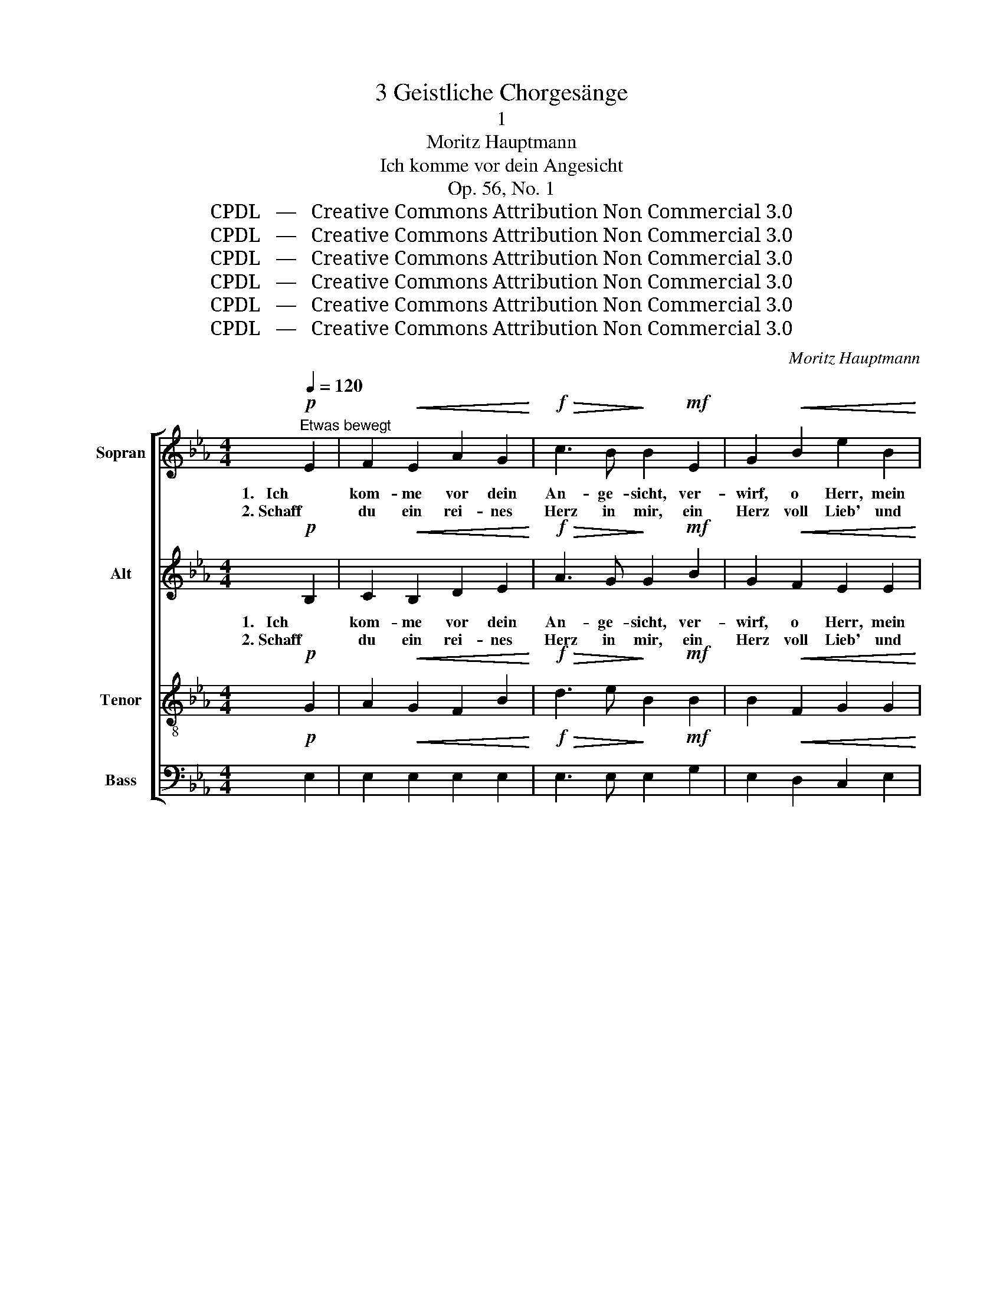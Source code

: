 X:1
T:3 Geistliche Chorgesänge
T:1
T:Moritz Hauptmann
T:Ich komme vor dein Angesicht
T:Op. 56, No. 1
T:CPDL   —   Creative Commons Attribution Non Commercial 3.0
T:CPDL   —   Creative Commons Attribution Non Commercial 3.0
T:CPDL   —   Creative Commons Attribution Non Commercial 3.0
T:CPDL   —   Creative Commons Attribution Non Commercial 3.0
T:CPDL   —   Creative Commons Attribution Non Commercial 3.0
T:CPDL   —   Creative Commons Attribution Non Commercial 3.0
C:Moritz Hauptmann
Z:CPDL   —   Creative Commons Attribution Non Commercial 3.0
%%score [ 1 2 ( 3 4 ) 5 ]
L:1/8
Q:1/4=120
M:4/4
K:Eb
V:1 treble nm="Sopran"
V:2 treble nm="Alt"
V:3 treble-8 nm="Tenor"
V:4 treble-8 
V:5 bass nm="Bass"
V:1
"^Etwas bewegt"!p! E2 | F2!<(! E2 A2 G2!<)! |!f!!>(! c3 B!>)! B2!mf! E2 | G2!<(! B2 e2 B2!<)! | %4
w: 1.   Ich|kom- me vor dein|An- ge- sicht, ver-|wirf, o Herr, mein|
w: 2. Schaff|du ein rei- nes|Herz in mir, ein|Herz voll Lieb' und|
!>(! A3 G!>)! G2!mf! B2 | c2 B2 G2 E2 | (F4"^cresc." (G2) B2) | A2!f!!<(! c2 e4-!<)! | %8
w: Fle- hen nicht; ver-|gib mir al- le|mei- * ne|Schuld, du Gott|
w: Furcht zu dir, ein|Herz voll De- mut,|Preis und _|Dank, ein ru-|
 e2 c2 B2 A2 | G4 (F3 E) |1 E4 z2 :|2 E4 z2 ||!p!"^dolce" B2 | B2 B2!<(! A2 G2!<)! | %14
w: _ der Gna- den|und Ge- *|duld!||3. Sei|mein Be- schüt- zer|
w: * hig Herz mein|Le- ben _|_|lang.|||
!>(! G3 F!>)! F2 B2 | B2"^poco cresc." B2 A2 G2 |!>(! G3 F!>)! F2!mf! F2 | G2 =A2"^cresc." B2 c2 | %18
w: vor Ge- fahr, ich|har- re dei- ner|im- mer- dar. Ist|wohl ein Ü- bel,|
w: ||||
!>(! d3!>)! c B2!f! d2 | f3 d B2 e2 | d4 (c3 B) | B4 z2 ||!p! B2 | G2!<(! E2 A2 G2!<)! | %24
w: das mich schreckt, wenn|dei- ne Hand mich|schützt und *|deckt?|4. Ich|bin zu schwach aus|
w: ||||||
!>(! c3 B!>)! B2!mf! E2 | G2!<(! B2 e2 B2!<)! |!>(! A3 G!>)! G2!mf! B2 | c2 B2 G2 E2 | %28
w: eig- ner Kraft zu|sie- gen ü- ber|Lei- den- schaft; du|a- ber ziehst mit|
w: ||||
 F4"^cresc." (G2 B2) | A2!f! .c2!<(! !^!e4-!<)! | e2 c2 B2 A2 | %31
w: Kraft mich _|an, du ziehst|_ mit Kraft mich,|
w: |||
 z2!p![Q:1/4=110]"^riten."!<(! c2!<)!!>(! B2!>)! A2 |[Q:1/4=120]"^a tempo" z2!mf! A2 G2 F2 | %33
w: du ziehst mich,|dass ich den|
w: ||
 B6!<(! B2!<)! |!>(! (c2!>)! B4) B2 | B6 G2 | E4!mf!!<(! (!^!E3!<)! e) |!f!!>(! e6!>)! c2 | %38
w: Sieg, den|Sieg _ er-|hal- ten|kann, o _|Herr, ver-|
w: |||||
 A2[Q:1/4=110]"^riten."!<(! A2 B2 c2!<)! |"^dim." !fermata!B8 |] %40
w: wirf mein Fle- hen|nicht.|
w: ||
V:2
!p! B,2 | C2!<(! B,2 D2 E2!<)! |!f!!>(! A3 G!>)! G2!mf! B2 | G2!<(! F2 E2 E2!<)! | %4
w: ||||
!>(! E3 E!>)! E2!mf! B2 | c2 B2"^De   -     mut" G2 E2- | %6
w: |* * all', al-|
"^De  -   mut," E2 D2"^Preis             und""^cresc." _D3 E | C2!f!!<(! A2 c4-!<)! | c2 A2 G2 F2 | %9
w: * le mei- ne|||
 (F2 E4) D2 |1 E4 z2 :|2 B,4 z2 ||!p!"^dolce" E2 | E2 E2!<(! E2 E2!<)! |!>(! D3 D!>)! D2 D2 | %15
w: |||3. Sei|mein Be- schüt- zer|vor Ge- fahr, ich|
 E2"^poco cresc." E2 F2 E2 |!>(! E3 E!>)! E2!mf! D2 | E2 E2"^cresc." F2 F2 | %18
w: har- re dei- ner|im- mer- dar. Ist|wohl ein Ü- bel,|
!>(! F3!>)! =A B2!f! B2 | B3 B B2 c2 | (c2 B4) =A2 | B4 z2 ||!p! B2 | G2!<(! E2 E2 E2!<)! | %24
w: das mich schreckt, wenn|dei- ne Hand mich|schützt _ und|deckt?|4. Ich|bin zu schwach aus|
!>(! A3 G!>)! G2!mf! B2 | G2!<(! F2 E2 E2!<)! |!>(! E3 E!>)! E2!mf! B2 | c2 B2 G2 E2- | %28
w: eig- ner Kraft zu|sie- gen ü- ber|Lei- den- schaft; du|a- ber ziehst, ziehst|
 E2 D2"^cresc." _D3 E | C2!f! .A2!<(! !^!c4-!<)! | c2 A2 G2 F2 | z2!p!!<(! F2!<)!!>(! G2!>)! A2 | %32
w: _ mit Kraft mich|an, du ziehst|_ mit Kraft mich,|du ziehst mich,|
 z2!mf! C2 C2 C2 | B,2 G2 F2 E2 | (D2 F2 E2) D2 | E4!mf!!<(! (G3!<)! B) | (B2"^cresc." !^!A4) G2 | %37
w: dass ich den|Sieg den Sieg er-|hal- * * ten|kann, o _|Herr, _ ver-|
!f! A2 E2 E4- | E2!<(! E2 E2 E2!<)! |"^dim." !fermata!E8 |] %40
w: wirf, o Herr,|_ mein Fle- hen|nicht.|
V:3
!p! G2 | A2!<(! G2 F2 B2!<)! |!f!!>(! d3 e!>)! B2!mf! B2 | B2!<(! F2 G2 G2!<)! | %4
w: 1.   Ich|kom- me vor dein|An- ge- sicht, ver-|wirf, o Herr, mein|
w: 2. Schaff|du ein rei- nes|Herz in mir, ein|Herz voll Lieb' und|
!>(! c3 B!>)! B2!mf! B2 | c2 B2 G2 E2 | B6 G2 | E2 z2 z2!f! c2 | A2 A2 B2 c2 | B4 A4 |1 G4 z2 :|2 %11
w: Fle- hen nicht; ver-|gib mir al- le|mei- ne|Schuld, du|Gott der Gna- den|und Ge-|duld!|
w: Furcht zu dir, ein|Herz voll De- mut,|Preis *|Dank, ein|ru- hig Herz mein|Le- ben||
 G4 z2 ||!p!"^dolce" G2 | G2 G2!<(! c2 B2!<)! |!>(! A3 A!>)! A2 F2 | G2"^poco cresc." e2 B2 B2 | %16
w: |3. Sei|mein Be- schüt- zer|vor Ge- fahr, ich|har- re dei- ner|
w: lang.|||||
!>(! =A3 A!>)! A2!mf! B2 | B2 c2"^cresc." F2 =A2 |!>(! B3!>)! e d2!f! B2 | d3 f g2 g2 | f4 e4 | %21
w: im- mer- dar. Ist|wohl ein Ü- bel,|das mich schreckt, wenn|dei- ne Hand mich|schützt und|
w: |||||
 d4 z2 ||!p! B2 | G2!<(! E2 c2 B2!<)! |!>(! d3 e!>)! B2!mf! B2 | B2!<(! F2 G2 G2!<)! | %26
w: deckt?|4. Ich|bin zu schwach aus|eig- ner Kraft zu|sie- gen ü- ber|
w: |||||
!>(! c3 B!>)! B2!mf! B2 | c2 B2 G2 E2 | B6"^cresc." G2 | E2 z2 z2!f! c2 | A2 A2 B2 c2 | %31
w: Lei- den- schaft; du|a- ber ziehst mit|Kraft mich|an, du|ziehst mit Kraft mich,|
w: |||||
 z2!p!!<(! c2!<)!!>(! _d2!>)! c2 | z2!mf! c2 B2 A2 | G2 B2 A2 G2 | (F2 A2 G2) F2 | %35
w: du ziehst mich,|dass ich den|Sieg, den Sieg er-|hal- * * ten|
w: ||||
 G4!mf!!<(! (B3!<)! _d) | (_d2"^cresc." !^!c4) =B2 |!f!!>(! c6!>)! e2 | c2!<(! c2 G2 A2!<)! | %39
w: kann, o _|Herr, _ o|Herr, ver-|wirf mein Fle- hen|
w: ||||
"^dim." !fermata!G8 |] %40
w: nicht.|
w: |
V:4
 x2 | x8 | x8 | x8 | x8 | x8 | B4"^cresc." G4 | x8 | x8 | x8 |1 x6 :|2 x6 || x2 | x8 | x8 | x8 | %16
w: ||||||||||||||||
w: ||||||* und||||||||||
 x8 | x8 | x8 | x8 | x8 | x6 || x2 | x8 | x8 | x8 | x8 | x8 | x8 | x8 | x8 | x8 | x8 | x8 | x8 | %35
w: |||||||||||||||||||
w: |||||||||||||||||||
 x8 | x8 | x8 | x8 | x8 |] %40
w: |||||
w: |||||
V:5
!p! E,2 | E,2!<(! E,2 E,2 E,2!<)! |!f!!>(! E,3 E,!>)! E,2!mf! G,2 | E,2!<(! D,2 C,2 E,2!<)! | %4
w: ||||
!>(! A,,3 E,!>)! E,2!mf! B,2 | C2 B,2 G,2 E,2 | B,,4"^cresc." E,4 | A,,2 z2 z2!f! A,2 | %8
w: ||||
 F,2 F,2 G,2 A,2 | B,4 B,,4 |1 E,4 z2 :|2 E,4 z2 ||!p!"^dolce" E,2 | E,2 E,2!<(! E,2 E,2!<)! | %14
w: ||||3. Sei|mein Be- schüt- zer|
!>(! B,,3 B,,!>)! B,,2 A,,2 | G,,2"^poco cresc." G,2 D,2 E,2 |!>(! C,3 F,!>)! F,2!mf! B,,2 | %17
w: vor Ge- fahr, ich|har- re dei- ner|im- mer- dar. Ist|
 E,2 C,2"^cresc." D,2 F,2 |!>(! B,3!>)! B,, B,,2!f! G,2 | D,2 B,,2 E,2 C,2 | F,4 F,,4 | B,,4 z2 || %22
w: wohl ein Ü- bel,|das mich schreckt, wenn|dei- ne Hand mich|schützt und|deckt?|
!p! B,2 | G,2!<(! E,2 E,2 E,2!<)! |!>(! E,3 E,!>)! E,2!mf! G,2 | E,2!<(! D,2 C,2 E,2!<)! | %26
w: 4. Ich|bin zu schwach aus|eig- ner Kraft zu|sie- gen ü- ber|
!>(! A,,3 E,!>)! E,2!mf! B,2 | C2 B,2 G,2 E,2 | B,,4"^cresc." E,4 | A,,2 z2 z2!f! A,2 | %30
w: Lei- den- schaft; du|a- ber ziehst mit|Kraft mich|an, du|
 F,2 F,2 G,2 A,2 | z2!p!!<(! A,2!<)!!>(! =E,2!>)! F,2 | z2!mf! F,,2 G,,2 A,,2 | B,,8- | %34
w: ziehst mit Kraft mich,|du ziehst mich,|dass ich den|Sieg|
 B,,2 B,,2 B,,2 B,,2 | [E,,E,]2!mf! E,2 E,4- | E,2"^cresc." E,2 E,4- |!f!!>(! E,4!>)! E,4- | %38
w: * er- hal- ten|kann, o Herr,|_ ver- wirf|_ Herr,|
 E,2!<(! E,2 E,2 E,2!<)! |"^dim." !fermata![E,,E,]8 |] %40
w: _ mein Fle- hen|nicht.|

